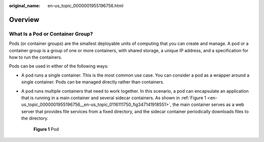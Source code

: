 :original_name: en-us_topic_0000001955196756.html

.. _en-us_topic_0000001955196756:

Overview
========

What Is a Pod or Container Group?
---------------------------------

Pods (or container groups) are the smallest deployable units of computing that you can create and manage. A pod or a container group is a group of one or more containers, with shared storage, a unique IP address, and a specification for how to run the containers.

Pods can be used in either of the following ways:

-  A pod runs a single container. This is the most common use case. You can consider a pod as a wrapper around a single container. Pods can be managed directly rather than containers.

-  A pod runs multiple containers that need to work together. In this scenario, a pod can encapsulate an application that is running in a main container and several sidecar containers. As shown in :ref:`Figure 1 <en-us_topic_0000001955196756__en-us_topic_0116111750_fig347141918551>`, the main container serves as a web server that provides file services from a fixed directory, and the sidecar container periodically downloads files to the directory.

   .. _en-us_topic_0000001955196756__en-us_topic_0116111750_fig347141918551:

   .. figure:: /_static/images/en-us_image_0000001991238669.png
      :alt: **Figure 1** Pod

      **Figure 1** Pod
